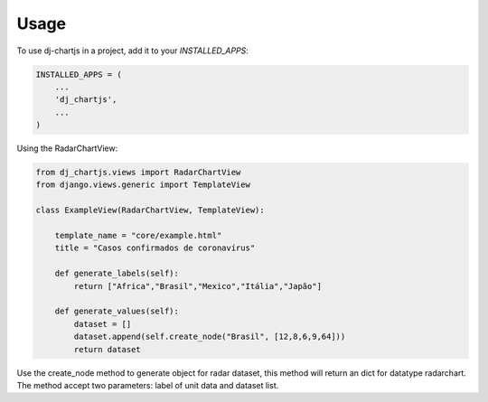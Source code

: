 =====
Usage
=====

To use dj-chartjs in a project, add it to your `INSTALLED_APPS`:

.. code-block:: python

    INSTALLED_APPS = (
        ...
        'dj_chartjs',
        ...
    )

Using the RadarChartView:

.. code-block:: python

    from dj_chartjs.views import RadarChartView
    from django.views.generic import TemplateView

    class ExampleView(RadarChartView, TemplateView):

        template_name = "core/example.html"    
        title = "Casos confirmados de coronavírus"

        def generate_labels(self):
            return ["Africa","Brasil","Mexico","Itália","Japão"]

        def generate_values(self):
            dataset = []
            dataset.append(self.create_node("Brasil", [12,8,6,9,64]))
            return dataset

Use the create_node method to generate object for radar dataset, this method will return an dict for datatype radarchart. The method accept two parameters: label of unit data and dataset list.
